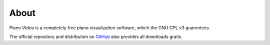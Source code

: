About
=====

Piano Video is a completely free piano visualization software, which the
GNU GPL v3 guarentees.

The official repository and distribution on
`GitHub <https://github.com/phuang1024/piano_video>`__ also provides all
downloads gratis.
